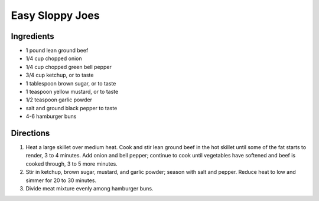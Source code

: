 Easy Sloppy Joes
================

Ingredients
-----------
- 1 pound lean ground beef
- 1/4 cup chopped onion
- 1/4 cup chopped green bell pepper
- 3/4 cup ketchup, or to taste
- 1 tablespoon brown sugar, or to taste
- 1 teaspoon yellow mustard, or to taste
- 1/2 teaspoon garlic powder
- salt and ground black pepper to taste
- 4-6 hamburger buns

Directions
----------
1. Heat a large skillet over medium heat. Cook and stir lean ground beef in
   the hot skillet until some of the fat starts to render, 3 to 4 minutes.
   Add onion and bell pepper; continue to cook until vegetables have softened
   and beef is cooked through, 3 to 5 more minutes.
2. Stir in ketchup, brown sugar, mustard, and garlic powder; season with salt
   and pepper. Reduce heat to low and simmer for 20 to 30 minutes.
3. Divide meat mixture evenly among hamburger buns.
